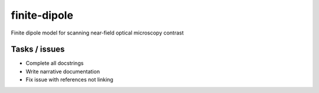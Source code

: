 finite-dipole
=============
Finite dipole model for scanning near-field optical microscopy contrast


Tasks / issues
--------------
-  Complete all docstrings
-  Write narrative documentation
-  Fix issue with references not linking
